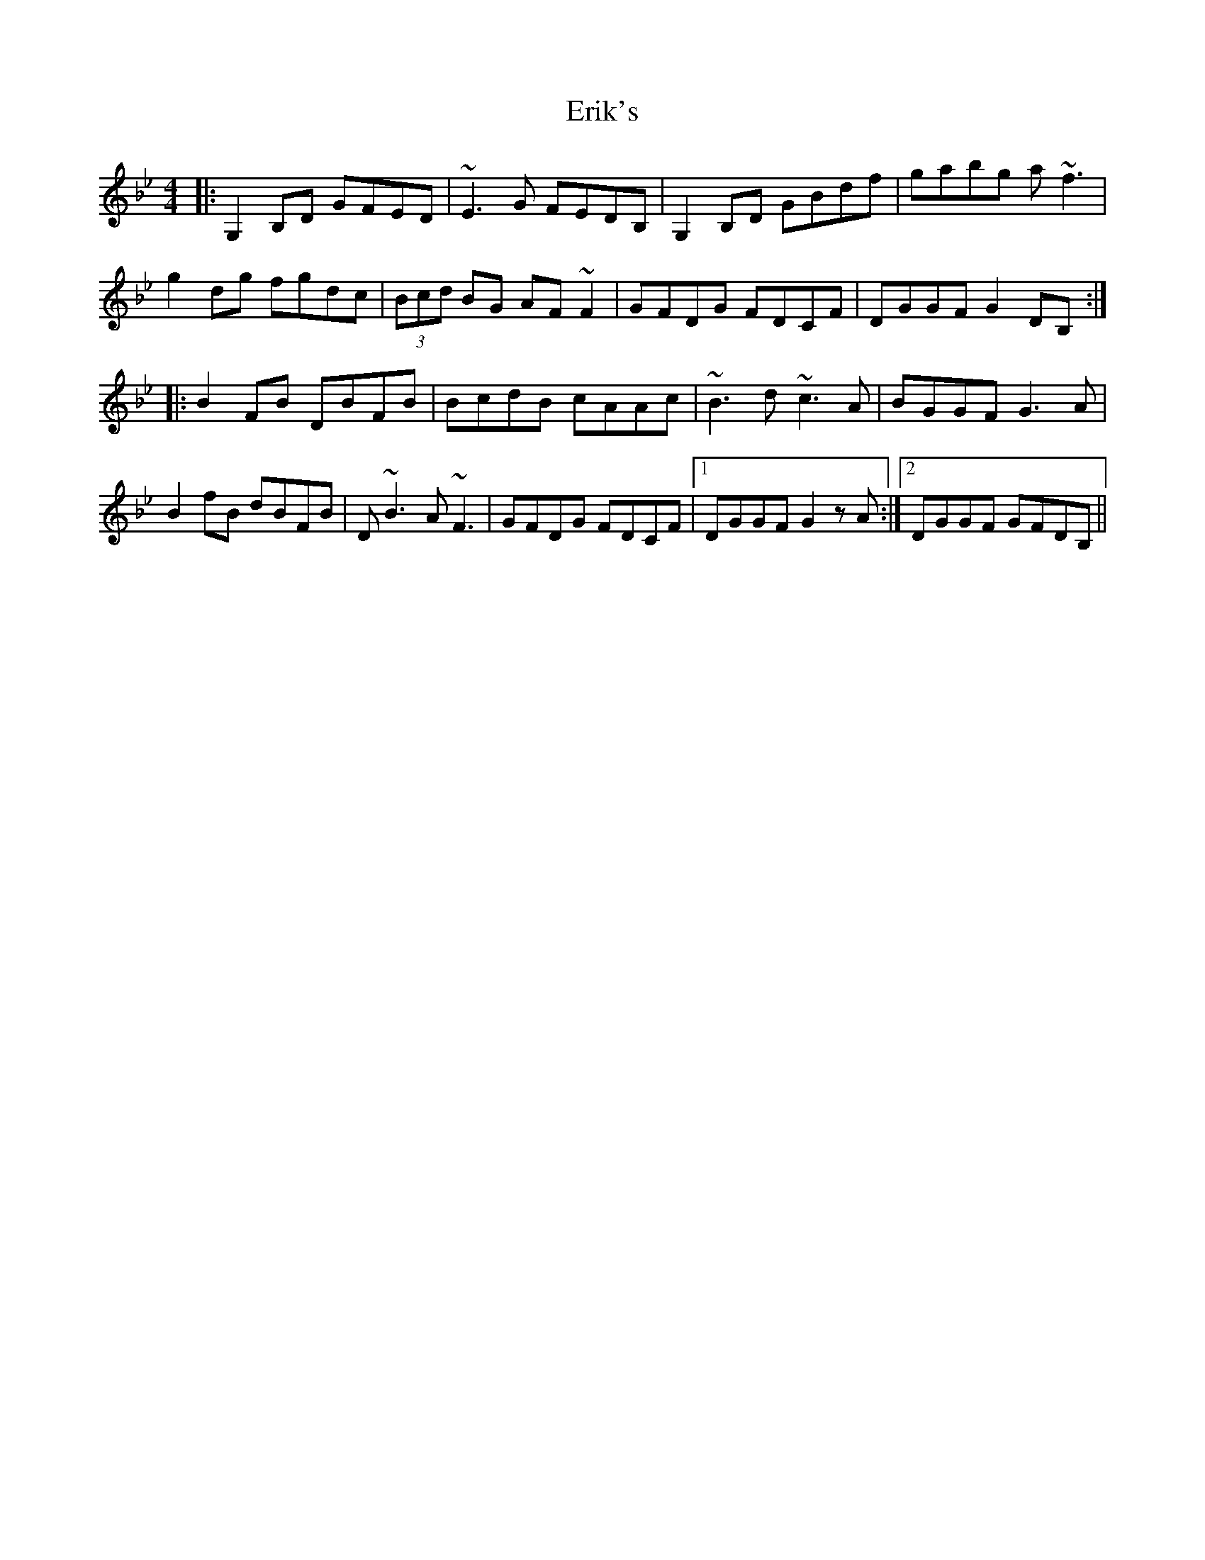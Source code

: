 X: 12032
T: Erik's
R: reel
M: 4/4
K: Gminor
|:G,2 B,D GFED|~E3 G FEDB,|G,2 B,D GBdf|gabg a~f3|
g2 dg fgdc|(3Bcd BG AF~F2|GFDG FDCF|DGGF G2 DB,:|
|:B2 FB DBFB|BcdB cAAc|~B3 d ~c3 A|BGGF G3 A|
B2 fB dBFB|D~B3 A~F3|GFDG FDCF|1 DGGF G2zA:|2 DGGF GFDB,||

